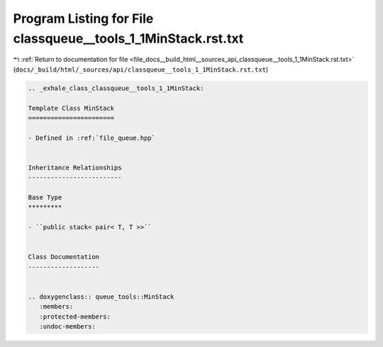 
.. _program_listing_file_docs__build_html__sources_api_classqueue__tools_1_1MinStack.rst.txt:

Program Listing for File classqueue__tools_1_1MinStack.rst.txt
==============================================================

|exhale_lsh| :ref:`Return to documentation for file <file_docs__build_html__sources_api_classqueue__tools_1_1MinStack.rst.txt>` (``docs/_build/html/_sources/api/classqueue__tools_1_1MinStack.rst.txt``)

.. |exhale_lsh| unicode:: U+021B0 .. UPWARDS ARROW WITH TIP LEFTWARDS

.. code-block:: cpp

   .. _exhale_class_classqueue__tools_1_1MinStack:
   
   Template Class MinStack
   =======================
   
   - Defined in :ref:`file_queue.hpp`
   
   
   Inheritance Relationships
   -------------------------
   
   Base Type
   *********
   
   - ``public stack< pair< T, T >>``
   
   
   Class Documentation
   -------------------
   
   
   .. doxygenclass:: queue_tools::MinStack
      :members:
      :protected-members:
      :undoc-members:

